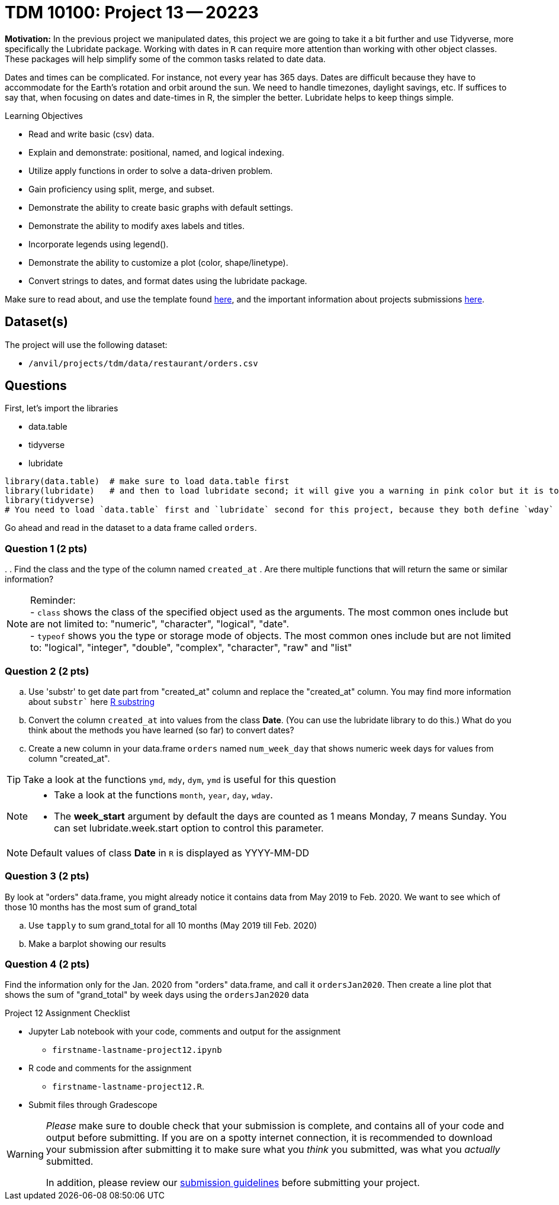 = TDM 10100: Project 13 -- 20223  

**Motivation:** 
In the previous project we manipulated dates, this project we are going to take it a bit further and use Tidyverse, more specifically the Lubridate package. 
Working with dates in `R` can require more attention than working with other object classes. These packages will help simplify some of the common tasks related to date data. +

Dates and times can be complicated.  For instance, not every year has 365 days. Dates are difficult because they have to accommodate for the Earth's rotation and orbit around the sun.  We need to handle timezones, daylight savings, etc. 
If suffices to say that, when focusing on dates and date-times in R, the simpler the better. Lubridate helps to keep things simple.

.Learning Objectives
****
- Read and write basic (csv) data.
- Explain and demonstrate: positional, named, and logical indexing.
- Utilize apply functions in order to solve a data-driven problem.
- Gain proficiency using split, merge, and subset.
- Demonstrate the ability to create basic graphs with default settings.
- Demonstrate the ability to modify axes labels and titles.
- Incorporate legends using legend().
- Demonstrate the ability to customize a plot (color, shape/linetype).
- Convert strings to dates, and format dates using the lubridate package.
****

Make sure to read about, and use the template found xref:templates.adoc[here], and the important information about projects submissions xref:submissions.adoc[here].

== Dataset(s)

The project will use the following dataset:

* `/anvil/projects/tdm/data/restaurant/orders.csv`

== Questions
First, let's import the libraries +

* data.table
* tidyverse
* lubridate
[source,r]
----
library(data.table)  # make sure to load data.table first
library(lubridate)   # and then to load lubridate second; it will give you a warning in pink color but it is totally OK
library(tidyverse)
# You need to load `data.table` first and `lubridate` second for this project, because they both define `wday` and we want the version from `lubridate` so we need to load it second!
----

Go ahead and read in the dataset to a data frame called `orders`.

=== Question 1 (2 pts)

[loweralpha]
. 
. Find the class and the type of the column named `created_at`
. Are there multiple functions that will return the same or similar information?

[NOTE]
====
Reminder: +
- `class` shows the class of the specified object used as the arguments. The most common ones include but are not limited to: "numeric", "character", "logical", "date". +
- `typeof` shows you the type or storage mode of objects. The most common ones include but are not limited to: "logical", "integer", "double", "complex", "character", "raw" and "list"
====

=== Question 2 (2 pts)

[loweralpha]
. Use 'substr' to get date part from "created_at" column and replace the "created_at" column. You may find more information about `substr`` here https://www.digitalocean.com/community/tutorials/substring-function-in-r#[R substring]
. Convert the column `created_at` into values from the class *Date*.  (You can use the lubridate library to do this.)  What do you think about the methods you have learned (so far) to convert dates?
. Create a new column in your data.frame `orders` named `num_week_day` that shows numeric week days for values from column "created_at". 

[TIP]
====
Take a look at the functions `ymd`, `mdy`, `dym`, `ymd` is useful for this question
====

[NOTE]
====
- Take a look at the functions `month`, `year`, `day`, `wday`.  
- The *week_start* argument by default the days are counted as 1 means Monday, 7 means Sunday. You can set lubridate.week.start option to control this parameter.
====

[NOTE]
====
Default values of class *Date* in `R` is displayed as YYYY-MM-DD
====


=== Question 3 (2 pts)

By look at "orders" data.frame, you might already notice it contains data from May 2019 to Feb. 2020. We want to see which of those 10 months has the most sum of grand_total  
[loweralpha]
. Use `tapply` to sum grand_total for all 10 months (May 2019 till Feb. 2020)
. Make a barplot showing our results

=== Question 4 (2 pts)

Find the information only for the Jan. 2020 from "orders" data.frame, and call it `ordersJan2020`. Then create a line plot that shows the sum of "grand_total" by week days using the `ordersJan2020` data


Project 12 Assignment Checklist
====
* Jupyter Lab notebook with your code, comments and output for the assignment
    ** `firstname-lastname-project12.ipynb` 
* R code and comments for the assignment
    ** `firstname-lastname-project12.R`.
* Submit files through Gradescope
====

[WARNING]
====
_Please_ make sure to double check that your submission is complete, and contains all of your code and output before submitting. If you are on a spotty internet connection, it is recommended to download your submission after submitting it to make sure what you _think_ you submitted, was what you _actually_ submitted.
                                                                                                                             
In addition, please review our xref:submissions.adoc[submission guidelines] before submitting your project.
====
